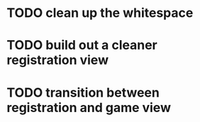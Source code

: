 * TODO clean up the whitespace
* TODO build out a cleaner registration view
* TODO transition between registration and game view
